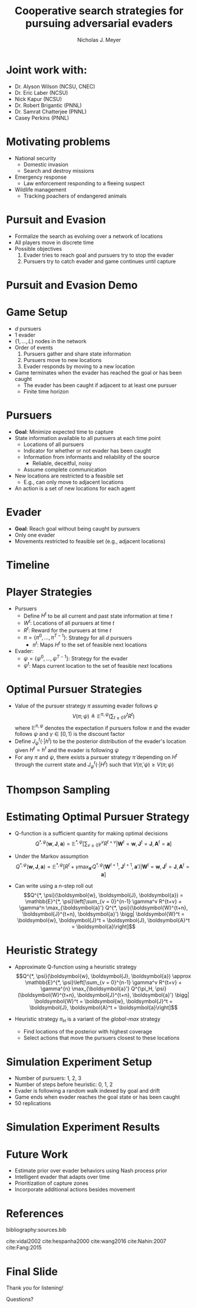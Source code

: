 #+title: Cooperative search strategies for pursuing adversarial evaders
#+author: Nicholas J. Meyer

#+STARTUP: showeverything

#+REVEAL_THEME: simple

#+REVEAL_EXTRA_CSS: customize_theme.css

#+OPTIONS: toc:nil num:nil timestamp:nil reveal_single_file:t

#+REVEAL_TRANS: none

#+BIBLIOGRAPHY: ./sources.bib


* Joint work with:
  - Dr. Alyson Wilson (NCSU, CNEC)
  - Dr. Eric Laber (NCSU)
  - Nick Kapur (NCSU)
  - Dr. Robert Brigantic (PNNL)
  - Dr. Samrat Chatterjee (PNNL)
  - Casey Perkins (PNNL)

* Motivating problems
  - National security
    - Domestic invasion
    - Search and destroy missions
  - Emergency response
    - Law enforcement responding to a fleeing suspect
  - Wildlife management
    - Tracking poachers of endangered animals

* Pursuit and Evasion
  - Formalize the search as evolving over a network of locations
  - All players move in discrete time
  - Possible objectives
    1. Evader tries to reach goal and pursuers try to stop the evader
    2. Pursuers try to catch evader and game continues until capture

* Pursuit and Evasion Demo
  [[./figures/animation.gif]]

* Game Setup
  - \(d\) pursuers
  - 1 evader
  - \(\lbrace 1, \ldots, L \rbrace\) nodes in the network
  - Order of events
    1. Pursuers gather and share state information
    2. Pursuers move to new locations
    3. Evader responds by moving to a new location
  - Game terminates when the evader has reached the goal or has been caught
    - The evader has been caught if adjacent to at least one pursuer
    - Finite time horizon

* Pursuers
  - *Goal*: Minimize expected time to capture
  - State information available to all pursuers at each time point
    - Locations of all pursuers
    - Indicator for whether or not evader has been caught
    - Information from informants and reliability of the source
      - Reliable, deceitful, noisy
    - Assume complete communication
  - New locations are restricted to a feasible set
    - E.g., can only move to adjacent locations
  - An action is a set of new locations for each agent

* Evader
  - *Goal*: Reach goal without being caught by pursuers
  - Only one evader
  - Movements restricted to feasible set (e.g., adjacent locations)

* Timeline
  [[./figures/timeline.png]]

* Player Strategies
  - Pursuers
    - Define \(H^t\) to be all current and past state information at
      time \(t\)
    - \(W^t\): Locations of all pursuers at time \(t\)
    - \(R^t\): Reward for the pursuers at time \(t\)
    - \(\pi = \lbrace \pi^0,\ldots,\pi^{T-1}\rbrace\): Strategy for
      all \(d\) pursuers
      - \(\pi^t\): Maps \(H^t\) to the set of feasible next locations
  - Evader:
    - \(\psi = \lbrace \psi^0, \ldots, \psi^{T-1}\rbrace\): Strategy
      for the evader
    - \(\psi^t\): Maps current location to the set of feasible next
      locations

* Optimal Pursuer Strategies
  - Value of the pursuer strategy \(\pi\) assuming evader follows
    \(\psi\) \[V(\pi; \psi) \triangleq \mathbb{E}^{\pi, \psi}\left(
    \sum_{t\ge 0} \gamma^t R^t\right) \] where \(\mathbb{E}^{\pi, \psi}\)
    denotes the expectation if pursuers follow \(\pi\) and the evader
    follows \(\psi\) and \(\gamma \in [0, 1)\) is the discount factor
  - Define \(J^t_\psi(\cdot | h^t)\) to be the posterior distribution
    of the evader's location given \(H^t = h^t\) and the evader is
    following \(\psi\)
  - For any \(\pi\) and \(\psi\), there exists a pursuer strategy
    \(\widetilde{\pi}\) depending on \(H^t\) through the current state
    and \(J^t_\psi(\cdot | H^t)\) such that \(V(\widetilde{\pi}, \psi)
    \ge V(\pi; \psi)\)

* Thompson Sampling
  [[./figures/thompson_sampling.png]]

* Estimating Optimal Pursuer Strategy

  - Q-function is a sufficient quantity for making optimal decisions
    \[Q^{*, \psi}(\boldsymbol{w}, \boldsymbol{J}, \boldsymbol{a}) = \mathbb{E}^{*,
    \psi}\left[\sum_{v\ge 0} \gamma^v R^{t + v} \bigg| \boldsymbol{W}^t =
    \boldsymbol{w}, \boldsymbol{J}^t = \boldsymbol{J},
    \boldsymbol{A}^t = \boldsymbol{a}\right]\]

  - Under the Markov assumption \[Q^{*, \psi}(\boldsymbol{w},
    \boldsymbol{J}, \boldsymbol{a}) = \mathbb{E}^{*, \psi}\left[R^t +
    \gamma \max_{\boldsymbol{a}'} Q^{*, \psi}(\boldsymbol{W}^{t+1},
    \boldsymbol{J}^{t+1}, \boldsymbol{a}') \bigg| \boldsymbol{W}^t =
    \boldsymbol{w}, \boldsymbol{J}^t = \boldsymbol{J},
    \boldsymbol{A}^t = \boldsymbol{a}\right]\]

  - Can write using a \(n\)-step roll out
    \[Q^{*, \psi}(\boldsymbol{w}, \boldsymbol{J}, \boldsymbol{a}) =
    \mathbb{E}^{*, \psi}\left[\sum_{v = 0}^{n-1} \gamma^v R^{t+v} +
    \gamma^n \max_{\boldsymbol{a}'} Q^{*,
    \psi}(\boldsymbol{W}^{t+n}, \boldsymbol{J}^{t+n}, \boldsymbol{a}')
    \bigg| \boldsymbol{W}^t = \boldsymbol{w}, \boldsymbol{J}^t =
    \boldsymbol{J}, \boldsymbol{A}^t = \boldsymbol{a}\right]\]

* Heuristic Strategy
  - Approximate Q-function using a heuristic strategy \[Q^{*,
    \psi}(\boldsymbol{w}, \boldsymbol{J}, \boldsymbol{a}) \approx
    \mathbb{E}^{*, \psi}\left[\sum_{v = 0}^{n-1} \gamma^v R^{t+v} +
    \gamma^{n} \max_{\boldsymbol{a}'} Q^{\pi_H,
    \psi}(\boldsymbol{W}^{t+n}, \boldsymbol{J}^{t+n}, \boldsymbol{a}')
    \bigg| \boldsymbol{W}^t = \boldsymbol{w}, \boldsymbol{J}^t =
    \boldsymbol{J}, \boldsymbol{A}^t = \boldsymbol{a}\right]\]

  - Heuristic strategy \(\pi_H\) is a variant of the /global-max/
    strategy
    - Find locations of the posterior with highest coverage
    - Select actions that move the pursuers closest to these locations

* Simulation Experiment Setup
  #+REVEAL_HTML: <div class="columns">

  #+REVEAL_HTML: <div class="column" style="padding: 1em 0">
  - Number of pursuers: 1, 2, 3
  - Number of steps before heuristic: 0, 1, 2
  - Evader is following a random walk indexed by goal and drift
  - Game ends when evader reaches the goal state or has been caught
  - 50 replications
  #+REVEAL_HTML: </div>

  #+REVEAL_HTML: <div class="column">
  [[./figures/sim_setup.png]]
  #+REVEAL_HTML: </div>

  #+REVEAL_HTML: </div>

* Simulation Experiment Results
  #+attr_html: :width 55%
  [[./figures/prob_capture.png]]

* Future Work
  - Estimate prior over evader behaviors using Nash process prior
  - Intelligent evader that adapts over time
  - Prioritization of capture zones
  - Incorporate additional actions besides movement

* References
  bibliography:sources.bib

  cite:vidal2002
  cite:hespanha2000
  cite:wang2016
  cite:Nahin:2007
  cite:Fang:2015

* Final Slide
  :PROPERTIES:
  :HTML_CONTAINER_CLASS: final-slide
  :END:
  #+REVEAL_HTML: <div style="text-align: center; padding: 15%">
  Thank you for listening!

  Questions?
  #+REVEAL_HTML: </div>
